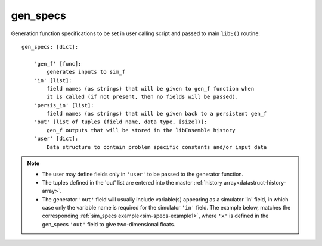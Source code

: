 .. _datastruct-gen-specs:

gen_specs
=========

Generation function specifications to be set in user calling script and passed
to main ``libE()`` routine::

    gen_specs: [dict]:

        'gen_f' [func]:
            generates inputs to sim_f
        'in' [list]:
            field names (as strings) that will be given to gen_f function when
            it is called (if not present, then no fields will be passed).
        'persis_in' [list]:
            field names (as strings) that will be given back to a persistent gen_f
        'out' [list of tuples (field name, data type, [size])]:
            gen_f outputs that will be stored in the libEnsemble history
        'user' [dict]:
            Data structure to contain problem specific constants and/or input data

.. note::

  * The user may define fields only in ``'user'`` to be passed to the generator function.
  * The tuples defined in the 'out' list are entered into the master :ref:`history array<datastruct-history-array>`.
  * The generator ``'out'`` field will usually include variable(s) appearing as a simulator 'in' field,
    in which case only the variable name is required for the simulator ``'in'``
    field. The example below, matches the corresponding
    :ref:`sim_specs example<sim-specs-example1>`, where ``'x'`` is defined in the gen_specs ``'out'`` field to give
    two-dimensional floats.

.. seealso::

  .. _gen-specs-example1:

  - test_uniform_sampling.py_ In this example, the
    generation function ``uniform_random_sample`` in sampling.py_ will generate 500 random
    points uniformly over the 2D domain defined by ``gen_specs['ub']`` and
    ``gen_specs['lb']``.

  ..  literalinclude:: ../../libensemble/tests/regression_tests/test_uniform_sampling.py
      :start-at: gen_specs
      :end-before: end_gen_specs_rst_tag

.. seealso::

    - test_persistent_aposmm_nlopt.py_ shows an example where ``gen_specs['in']`` is empty, but
      ``gen_specs['persis_in']`` specifies values to return to the persistent generator.

    - test_persistent_aposmm_with_grad.py_ shows a similar example where an ``H0`` is used to
      provide points from a previous run. In this case, ``gen_specs['in']`` is populated to provide
      the generator with data for the initial points.

    - In some cases you might be able to give different (perhaps fewer) fields in ``'persis_in'``
      than ``'in'``; you may not need to give ``x`` for example, as the persistent generator
      already has ``x`` for those points. See `more example uses`_ of ``persis_in``.

.. _sampling.py: https://github.com/Libensemble/libensemble/blob/develop/libensemble/gen_funcs/sampling.py
.. _test_uniform_sampling.py: https://github.com/Libensemble/libensemble/blob/develop/libensemble/tests/regression_tests/test_uniform_sampling.py
.. _test_persistent_aposmm_nlopt.py: https://github.com/Libensemble/libensemble/blob/develop/libensemble/tests/regression_tests/test_persistent_aposmm_nlopt.py
.. _test_persistent_aposmm_with_grad.py: https://github.com/Libensemble/libensemble/blob/develop/libensemble/tests/regression_tests/test_persistent_aposmm_with_grad.py
.. _more example uses: https://github.com/Libensemble/libensemble/wiki/Using-persis_in-field
